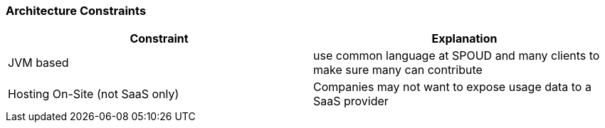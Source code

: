 ifndef::imagesdir[:imagesdir: ../images]

[[section-architecture-constraints]]
=== Architecture Constraints


////
.Contents
Any requirement that constraints software architects in their freedom of design and implementation decisions or decision about the development process. These constraints sometimes go beyond individual systems and are valid for whole organizations and companies.

.Motivation
Architects should know exactly where they are free in their design decisions and where they must adhere to constraints.
Constraints must always be dealt with; they may be negotiable, though.

.Form
Simple tables of constraints with explanations.
If needed you can subdivide them into
technical constraints, organizational and political constraints and
conventions (e.g. programming or versioning guidelines, documentation or naming conventions)


.Further Information

See https://docs.arc42.org/section-2/[Architecture Constraints] in the arc42 documentation.

////



|===
|Constraint | Explanation

| JVM based
| use common language at SPOUD and many clients to make sure many can contribute

| Hosting On-Site (not SaaS only)
| Companies may not want to expose usage data to a SaaS provider

|===
